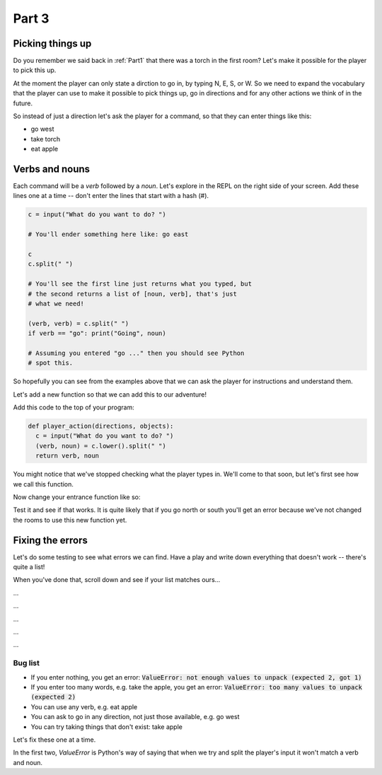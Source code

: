 .. _part3:

Part 3
======

Picking things up
-----------------

Do you remember we said back in :ref:`Part1` that there was a torch in the first room? Let's make it possible for the player to pick this up.

At the moment the player can only state a dirction to go in, by typing N, E, S, or W. So we need to expand the vocabulary that the player can use to make it possible to pick things up, go in directions and for any other actions we think of in the future. 

So instead of just a direction let's ask the player for a command, so that they can enter things like this:

* go west
* take torch
* eat apple

Verbs and nouns
---------------
  
Each command will be a *verb* followed by a *noun*. Let's explore in the REPL on the right side of your screen. Add these lines one at a time -- don't enter the lines that start with a hash (#).

.. code:: python

   c = input("What do you want to do? ")

   # You'll ender something here like: go east

   c
   c.split(" ")

   # You'll see the first line just returns what you typed, but
   # the second returns a list of [noun, verb], that's just
   # what we need!

   (verb, verb) = c.split(" ")
   if verb == "go": print("Going", noun)

   # Assuming you entered "go ..." then you should see Python
   # spot this.

So hopefully you can see from the examples above that we can ask the player for instructions and understand them.

Let's add a new function so that we can add this to our adventure!

Add this code to the top of your program:

.. code:: python

   def player_action(directions, objects):
     c = input("What do you want to do? ")
     (verb, noun) = c.lower().split(" ")
     return verb, noun

You might notice that we've stopped checking what the player types in. We'll come to that soon, but let's first see how we call this function. 

Now change your entrance function like so:

.. code-block:: python
   :emphasize-lines: 7-17

   def entrance():
     print()
     print("You are standing in the entrance to a huge cave network.")
     print("You can see a torch on the ground, and can see two tunnels")
     print("One to the North, one on the South")

     (verb, noun) = player_action(['n', 's'], ['torch'])

     if verb == "go":
       if noun[0] == 'n':
	 room2()
       if noun[0] == 's':
	 room3_death()

     if verb == "take":
       if noun == "torch":
         print("You take the torch")

Test it and see if that works. It is quite likely that if you go north or south you'll get an error because we've not changed the rooms to use this new function yet.

Fixing the errors
-----------------

Let's do some testing to see what errors we can find. Have a play and write down everything that doesn't work -- there's quite a list!

When you've done that, scroll down and see if your list matches ours...

...

...

...

...

...

Bug list
........

* If you enter nothing, you get an error: :code:`ValueError: not enough values to unpack (expected 2, got 1)`
* If you enter too many words, e.g. take the apple, you get an error: :code:`ValueError: too many values to unpack (expected 2)`
* You can use any verb, e.g. eat apple
* You can ask to go in any direction, not just those available, e.g. go west
* You can try taking things that don't exist: take apple

Let's fix these one at a time.

In the first two, `ValueError` is Python's way of saying that when we try and split the player's input it won't match a verb and noun. 
